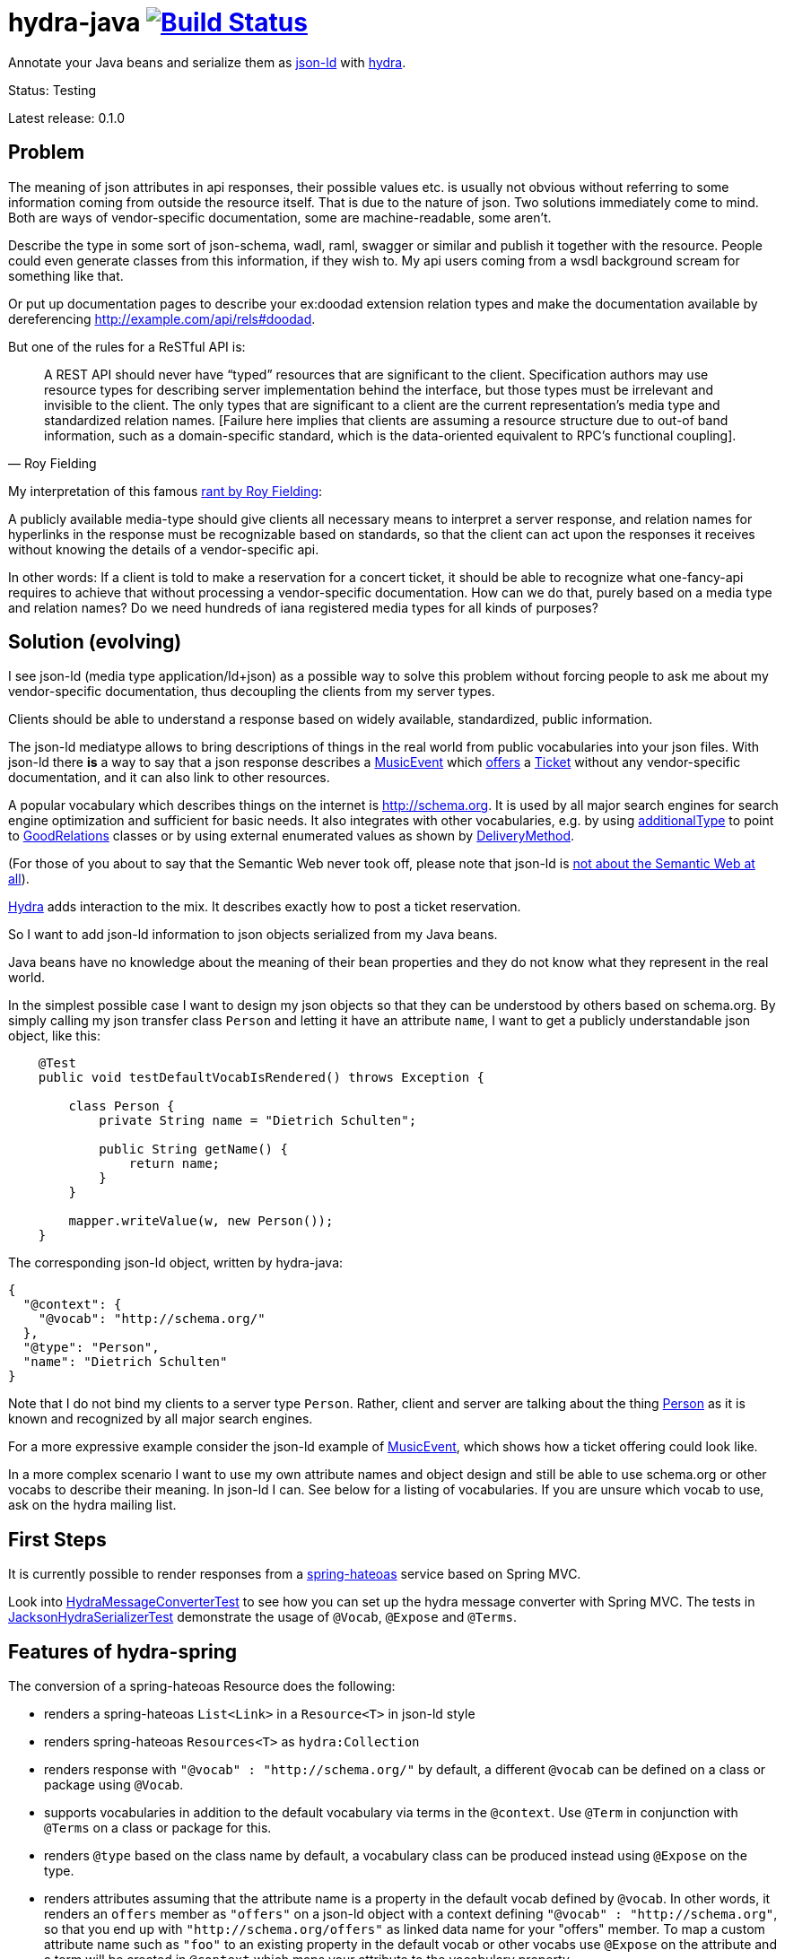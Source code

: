 = hydra-java image:https://travis-ci.org/dschulten/hydra-java.svg?branch=master["Build Status", link="https://travis-ci.org/dschulten/hydra-java"]


Annotate your Java beans and serialize them as http://www.w3.org/TR/json-ld/[json-ld] with http://www.hydra-cg.com/spec/latest/core/[hydra].

Status: Testing

Latest release: 0.1.0

== Problem

The meaning of json attributes in api responses, their possible values etc. is usually not obvious without referring to some 
information coming from outside the resource itself. That is due to the nature of json. Two solutions immediately come to mind. Both are ways of vendor-specific documentation, some are machine-readable, some aren't. 

Describe the type in some sort of json-schema, wadl, raml, swagger or similar and publish it together with the resource. People could even generate classes from this information, if they wish to. My api users coming from a wsdl background scream for something like that. 

Or put up documentation pages to describe your ex:doodad extension relation types and make the documentation available by dereferencing http://example.com/api/rels#doodad.

But one of the rules for a ReSTful API is:

[quote, Roy Fielding]
____
A REST API should never have “typed” resources that are significant to the client. 
Specification authors may use resource types for describing server implementation behind the interface, 
but those types must be irrelevant and invisible to the client. 
The only types that are significant to a client are the current representation’s media type and standardized relation names. 
[Failure here implies that clients are assuming a resource structure due to out-of band information, 
such as a domain-specific standard, which is the data-oriented equivalent to RPC's functional coupling].
____

My interpretation of this famous http://roy.gbiv.com/untangled/2008/rest-apis-must-be-hypertext-driven[rant by Roy Fielding]:

A publicly available media-type should give clients all necessary means to interpret a server response, 
and relation names for hyperlinks in the response must be recognizable based on standards, so that the client can act upon 
the responses it receives without knowing the details of a vendor-specific api.

In other words: If a client is told to make a reservation for a concert ticket, it should be able to recognize what 
one-fancy-api requires to achieve that without processing a vendor-specific documentation. How can we do that, purely based on a media type and relation names? Do we need hundreds of iana registered media types for all kinds of purposes?

== Solution (evolving)

I see json-ld (media type application/ld+json) as a possible way to solve this problem without forcing people to ask me
about my vendor-specific documentation, thus decoupling the clients from my server types.

Clients should be able to understand a response based on widely available, standardized, public information.

The json-ld mediatype allows to bring descriptions of things in the real world from public vocabularies into your json files. With json-ld there *is* a way to say that a json response describes a http://schema.org/MusicEvent[MusicEvent] which http://schema.org/offers[offers] a http://schema.org/Ticket[Ticket] without any vendor-specific documentation, and it can also link to other resources.

A popular vocabulary which describes things on the internet is http://schema.org. It is used by all major search engines for search engine optimization and sufficient for basic needs. It also integrates with other vocabularies, 
e.g. by using http://schema.org/additionalType[additionalType] to point to http://purl.org/goodrelations/[GoodRelations] classes or by using external enumerated values as shown by http://schema.org/DeliveryMethod[DeliveryMethod].

(For those of you about to say that the Semantic Web never took off, please note that json-ld is http://manu.sporny.org/2014/json-ld-origins-2/[not about the Semantic Web at all]).

http://www.hydra-cg.com/[Hydra] adds interaction to the mix. It describes exactly how to post a ticket reservation.

So I want to add json-ld information to json objects serialized from my Java beans.

Java beans have no knowledge about the meaning of their bean properties and they do not know what they represent in the real world.

In the simplest possible case I want to design my json objects so that they can be understood by others based on schema.org.
By simply calling my json transfer class `Person` and letting it have an attribute `name`, I want to get a publicly understandable
json object, like this:

[source, Java]
----
    @Test
    public void testDefaultVocabIsRendered() throws Exception {

        class Person {
            private String name = "Dietrich Schulten";

            public String getName() {
                return name;
            }
        }

        mapper.writeValue(w, new Person());
    }
----

The corresponding json-ld object, written by hydra-java:

[source, Javascript]
----
{
  "@context": {
    "@vocab": "http://schema.org/"
  },
  "@type": "Person",
  "name": "Dietrich Schulten"
}
----

Note that I do not bind my clients to a server type `Person`. 
Rather, client and server are talking about the thing http://schema.org/Person[Person] as it is known and recognized by all major search engines.

For a more expressive example consider the json-ld example of http://schema.org/MusicEvent[MusicEvent], which shows how a ticket offering could look like.
	
In a more complex scenario I want to use my own attribute names and object design and still be able to use schema.org or other vocabs to describe their meaning. In json-ld I can. See below for a listing of vocabularies. If you are unsure which vocab to use, ask on the hydra mailing list.

== First Steps
It is currently possible to render responses from a https://github.com/spring-projects/spring-hateoas[spring-hateoas] service based on Spring MVC.

Look into https://github.com/dschulten/hydra-java/blob/master/hydra-spring/src/test/java/de/escalon/hypermedia/spring/HydraMessageConverterTest.java[HydraMessageConverterTest] to see how you can set up the hydra message converter with Spring MVC.
The tests in https://github.com/dschulten/hydra-java/blob/master/hydra-core/src/test/java/de/escalon/hypermedia/hydra/serialize/JacksonHydraSerializerTest.java[JacksonHydraSerializerTest] demonstrate the usage of `@Vocab`, `@Expose` and `@Terms`.

== Features of hydra-spring
The conversion of a spring-hateoas Resource does the following:

- renders a spring-hateoas `List<Link>` in a `Resource<T>` in json-ld style
- renders spring-hateoas `Resources<T>` as `hydra:Collection`
- renders response with `"@vocab" : "http://schema.org/"` by default, a different `@vocab` can be defined on a class or package using `@Vocab`.
- supports vocabularies in addition to the default vocabulary via terms in the `@context`. Use `@Term` in conjunction with `@Terms` on a class or package for this.
- renders `@type` based on the class name by default, a vocabulary class can be produced instead using `@Expose` on the type.
- renders attributes assuming that the attribute name is a property in the default vocab defined by `@vocab`. In other words, it renders an `offers` member as `"offers"` on a json-ld object with a context defining `"@vocab" : "http://schema.org"`, so that you end up with `"http://schema.org/offers"` as linked data name for your "offers" member. To map a custom attribute name such as `"foo"` to an existing property in the default vocab or other vocabs use `@Expose` on the attribute and a term will be created in `@context` which maps your attribute to the vocabulary property.
- renders Java enums assuming that an enum value name is an enumerated value defined by the default vocab. In json-ld it is not only possible to have attribute names, but also attribute values that have linked data names. The idiom to express that is `"@type" : "@vocab"`. An example of this is http://schema.org/OnSitePickup[OnSitePickup], which is an enum value for the property http://schema.org/availableDeliveryMethod[availableDeliveryMethod]. If your enum value is ON_SITE_PICKUP, it will be rendered as ON_SITE_PICKUP and hydra-java will add the necessary definition to the context which makes it clear that ON_SITE_PICKUP is actually `http://schema.org/OnSitePickup`. If your Java enum values have a different name, use `@Expose` on the enum value to get a correct representation in the context. Note that you can also expose an enum value from a different vocabulary such as GoodRelations, see below.

Assuming a Java enum whose enum values are exposed as values from GoodRelations and which appears on an Offer object with GoodRelations term:

[source, Java]
----
    enum BusinessFunction {
        @Expose("gr:LeaseOut")
        RENT,
        @Expose("gr:Sell")
        FOR_SALE,
        @Expose("gr:Buy")
        BUY
    }

    @Term(define = "gr", as = "http://purl.org/goodrelations/v1#")
    class Offer {
        public BusinessFunction businessFunction;
        ...
    }
----

The json-ld output says that the `businessFunction` property contains values defined by a vocabulary and maps the Java enum value `RENT` to its linked data name `"gr:LeaseOut"`.

[source, Javascript]
----
{
    "@context": {
      "@vocab": "http://schema.org/"
      "gr": "http://purl.org/goodrelations/v1#",
      "businessFunction": {"@type": "@vocab"},
      "RENT": "gr:LeaseOut",
    },
    "@type": "Offer",
    "businessFunction": "RENT",
    "priceSpecification": {
      "@type": "UnitPriceSpecification",
      "price": 3.99,
      "priceCurrency": "USD",
      "datetime": "2012-12-31T23:59:59Z"
    },
    "eligibleDuration": {
      "@type": "QuantitativeValue",
      "value": "30",
      "unitCode": "DAY"
    }
}
----


== Maven Support
These are the maven coordinates for hydra-spring:

[source, XML]
----
<dependency>
  <groupId>de.escalon.hypermedia</groupId>
  <artifactId>hydra-spring</artifactId>
  <version>0.1.0</version>
</dependency>
----

== Vocabularies
What if schema.org is not sufficient? On
http://lov.okfn.org/dataset/lov/[Linked Open Vocabularies] you can search for terms in other vocabularies. Another option is to http://www.w3.org/wiki/WebSchemas/SchemaDotOrgProposals[propose an addition to schema.org].


	
== Acknowledgements

I would like to thank Mike Amundsen, Stu Charlton, Jon Moore, Jørn Wildt, Mike Kelly, Markus Lanthaler, Gregg Kellog and Manu Sporny for their inspiration and for valuable comments along the way. Also thanks to Oliver Gierke who has been accepting some of my pull requests to spring-hateoas.